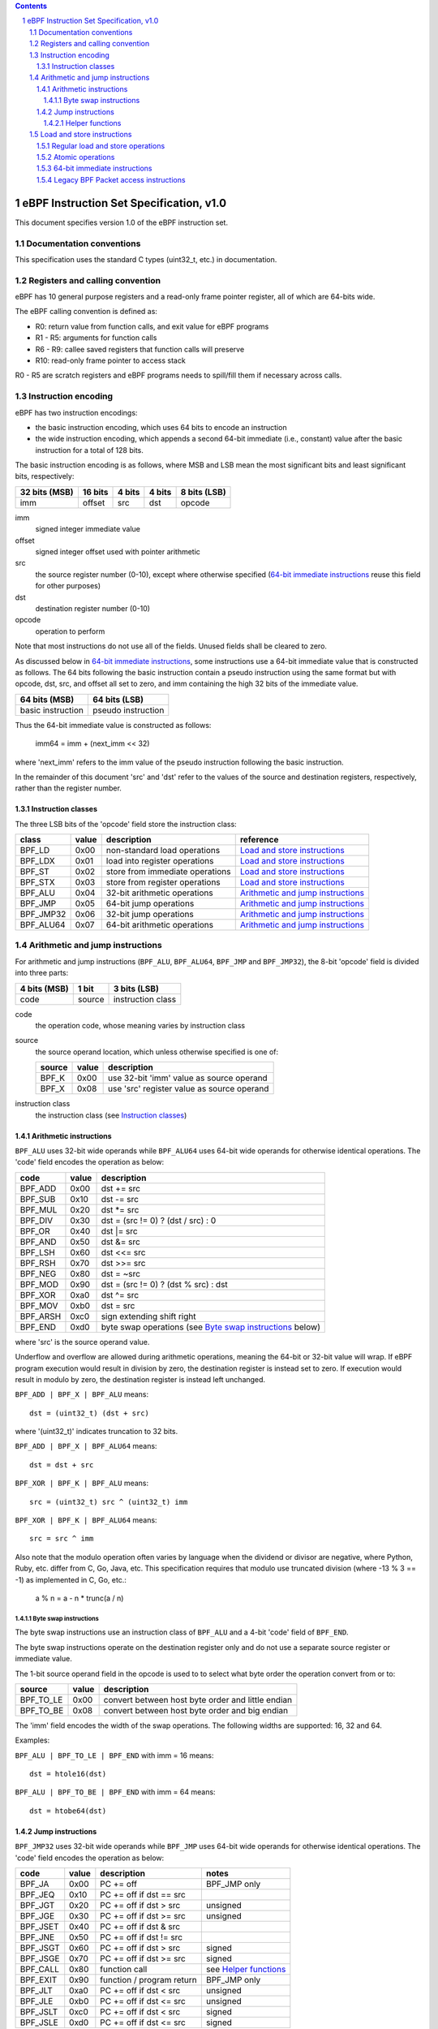 .. contents::
.. sectnum::

========================================
eBPF Instruction Set Specification, v1.0
========================================

This document specifies version 1.0 of the eBPF instruction set.

Documentation conventions
=========================

This specification uses the standard C types (uint32_t, etc.) in documentation.

Registers and calling convention
================================

eBPF has 10 general purpose registers and a read-only frame pointer register,
all of which are 64-bits wide.

The eBPF calling convention is defined as:

* R0: return value from function calls, and exit value for eBPF programs
* R1 - R5: arguments for function calls
* R6 - R9: callee saved registers that function calls will preserve
* R10: read-only frame pointer to access stack

R0 - R5 are scratch registers and eBPF programs needs to spill/fill them if
necessary across calls.

Instruction encoding
====================

eBPF has two instruction encodings:

* the basic instruction encoding, which uses 64 bits to encode an instruction
* the wide instruction encoding, which appends a second 64-bit immediate (i.e.,
  constant) value after the basic instruction for a total of 128 bits.

The basic instruction encoding is as follows, where MSB and LSB mean the most significant
bits and least significant bits, respectively:

=============  =======  ===============  ====================  ============
32 bits (MSB)  16 bits  4 bits           4 bits                8 bits (LSB)
=============  =======  ===============  ====================  ============
imm            offset   src              dst                   opcode
=============  =======  ===============  ====================  ============

imm
  signed integer immediate value

offset
  signed integer offset used with pointer arithmetic

src
  the source register number (0-10), except where otherwise specified
  (`64-bit immediate instructions`_ reuse this field for other purposes)

dst
  destination register number (0-10)

opcode
  operation to perform

Note that most instructions do not use all of the fields.
Unused fields shall be cleared to zero.

As discussed below in `64-bit immediate instructions`_, some
instructions use a 64-bit immediate value that is constructed as follows.
The 64 bits following the basic instruction contain a pseudo instruction
using the same format but with opcode, dst, src, and offset all set to zero,
and imm containing the high 32 bits of the immediate value.

=================  ==================
64 bits (MSB)      64 bits (LSB)
=================  ==================
basic instruction  pseudo instruction
=================  ==================

Thus the 64-bit immediate value is constructed as follows:

  imm64 = imm + (next_imm << 32)

where 'next_imm' refers to the imm value of the pseudo instruction
following the basic instruction.

In the remainder of this document 'src' and 'dst' refer to the values of the source
and destination registers, respectively, rather than the register number.

Instruction classes
-------------------

The three LSB bits of the 'opcode' field store the instruction class:

=========  =====  ===============================  ===================================
class      value  description                      reference
=========  =====  ===============================  ===================================
BPF_LD     0x00   non-standard load operations     `Load and store instructions`_
BPF_LDX    0x01   load into register operations    `Load and store instructions`_
BPF_ST     0x02   store from immediate operations  `Load and store instructions`_
BPF_STX    0x03   store from register operations   `Load and store instructions`_
BPF_ALU    0x04   32-bit arithmetic operations     `Arithmetic and jump instructions`_
BPF_JMP    0x05   64-bit jump operations           `Arithmetic and jump instructions`_
BPF_JMP32  0x06   32-bit jump operations           `Arithmetic and jump instructions`_
BPF_ALU64  0x07   64-bit arithmetic operations     `Arithmetic and jump instructions`_
=========  =====  ===============================  ===================================

Arithmetic and jump instructions
================================

For arithmetic and jump instructions (``BPF_ALU``, ``BPF_ALU64``, ``BPF_JMP`` and
``BPF_JMP32``), the 8-bit 'opcode' field is divided into three parts:

==============  ======  =================
4 bits (MSB)    1 bit   3 bits (LSB)
==============  ======  =================
code            source  instruction class
==============  ======  =================

code
  the operation code, whose meaning varies by instruction class

source
  the source operand location, which unless otherwise specified is one of:

  ======  =====  ==========================================
  source  value  description
  ======  =====  ==========================================
  BPF_K   0x00   use 32-bit 'imm' value as source operand
  BPF_X   0x08   use 'src' register value as source operand
  ======  =====  ==========================================

instruction class
  the instruction class (see `Instruction classes`_)

Arithmetic instructions
-----------------------

``BPF_ALU`` uses 32-bit wide operands while ``BPF_ALU64`` uses 64-bit wide operands for
otherwise identical operations.
The 'code' field encodes the operation as below:

========  =====  ==========================================================
code      value  description
========  =====  ==========================================================
BPF_ADD   0x00   dst += src
BPF_SUB   0x10   dst -= src
BPF_MUL   0x20   dst \*= src
BPF_DIV   0x30   dst = (src != 0) ? (dst / src) : 0
BPF_OR    0x40   dst \|= src
BPF_AND   0x50   dst &= src
BPF_LSH   0x60   dst <<= src
BPF_RSH   0x70   dst >>= src
BPF_NEG   0x80   dst = ~src
BPF_MOD   0x90   dst = (src != 0) ? (dst % src) : dst
BPF_XOR   0xa0   dst ^= src
BPF_MOV   0xb0   dst = src
BPF_ARSH  0xc0   sign extending shift right
BPF_END   0xd0   byte swap operations (see `Byte swap instructions`_ below)
========  =====  ==========================================================

where 'src' is the source operand value.

Underflow and overflow are allowed during arithmetic operations,
meaning the 64-bit or 32-bit value will wrap.  If
eBPF program execution would result in division by zero,
the destination register is instead set to zero.
If execution would result in modulo by zero,
the destination register is instead left unchanged.

``BPF_ADD | BPF_X | BPF_ALU`` means::

  dst = (uint32_t) (dst + src)

where '(uint32_t)' indicates truncation to 32 bits.

``BPF_ADD | BPF_X | BPF_ALU64`` means::

  dst = dst + src

``BPF_XOR | BPF_K | BPF_ALU`` means::

  src = (uint32_t) src ^ (uint32_t) imm

``BPF_XOR | BPF_K | BPF_ALU64`` means::

  src = src ^ imm


Also note that the modulo operation often varies by language
when the dividend or divisor are negative, where Python, Ruby, etc.
differ from C, Go, Java, etc. This specification requires that
modulo use truncated division (where -13 % 3 == -1) as implemented
in C, Go, etc.:

   a % n = a - n * trunc(a / n)

Byte swap instructions
~~~~~~~~~~~~~~~~~~~~~~

The byte swap instructions use an instruction class of ``BPF_ALU`` and a 4-bit
'code' field of ``BPF_END``.

The byte swap instructions operate on the destination register
only and do not use a separate source register or immediate value.

The 1-bit source operand field in the opcode is used to to select what byte
order the operation convert from or to:

=========  =====  =================================================
source     value  description
=========  =====  =================================================
BPF_TO_LE  0x00   convert between host byte order and little endian
BPF_TO_BE  0x08   convert between host byte order and big endian
=========  =====  =================================================

The 'imm' field encodes the width of the swap operations.  The following widths
are supported: 16, 32 and 64.

Examples:

``BPF_ALU | BPF_TO_LE | BPF_END`` with imm = 16 means::

  dst = htole16(dst)

``BPF_ALU | BPF_TO_BE | BPF_END`` with imm = 64 means::

  dst = htobe64(dst)

Jump instructions
-----------------

``BPF_JMP32`` uses 32-bit wide operands while ``BPF_JMP`` uses 64-bit wide operands for
otherwise identical operations.
The 'code' field encodes the operation as below:

========  =====  =========================  ============
code      value  description                notes
========  =====  =========================  ============
BPF_JA    0x00   PC += off                  BPF_JMP only
BPF_JEQ   0x10   PC += off if dst == src
BPF_JGT   0x20   PC += off if dst > src     unsigned
BPF_JGE   0x30   PC += off if dst >= src    unsigned
BPF_JSET  0x40   PC += off if dst & src
BPF_JNE   0x50   PC += off if dst != src
BPF_JSGT  0x60   PC += off if dst > src     signed
BPF_JSGE  0x70   PC += off if dst >= src    signed
BPF_CALL  0x80   function call              see `Helper functions`_
BPF_EXIT  0x90   function / program return  BPF_JMP only
BPF_JLT   0xa0   PC += off if dst < src     unsigned
BPF_JLE   0xb0   PC += off if dst <= src    unsigned
BPF_JSLT  0xc0   PC += off if dst < src     signed
BPF_JSLE  0xd0   PC += off if dst <= src    signed
========  =====  =========================  ============

The eBPF program needs to store the return value into register R0 before doing a
BPF_EXIT.

Helper functions
~~~~~~~~~~~~~~~~
Helper functions are a concept whereby BPF programs can call into a
set of function calls exposed by the eBPF runtime.  Each helper
function is identified by an integer used in a ``BPF_CALL`` instruction.
The available helper functions may differ for each eBPF program type.

Conceptually, each helper function is implemented with a commonly shared function
signature defined as:

  uint64_t function(uint64_t r1, uint64_t r2, uint64_t r3, uint64_t r4, uint64_t r5)

In actuality, each helper function is defined as taking between 0 and 5 arguments,
with the remaining registers being ignored.  The definition of a helper function
is responsible for specifying the type (e.g., integer, pointer, etc.) of the value returned,
the number of arguments, and the type of each argument.

Load and store instructions
===========================

For load and store instructions (``BPF_LD``, ``BPF_LDX``, ``BPF_ST``, and ``BPF_STX``), the
8-bit 'opcode' field is divided as:

============  ======  =================
3 bits (MSB)  2 bits  3 bits (LSB)
============  ======  =================
mode          size    instruction class
============  ======  =================

The mode modifier is one of:

  =============  =====  ====================================  =============
  mode modifier  value  description                           reference
  =============  =====  ====================================  =============
  BPF_IMM        0x00   64-bit immediate instructions         `64-bit immediate instructions`_
  BPF_ABS        0x20   legacy BPF packet access (absolute)   `Legacy BPF Packet access instructions`_
  BPF_IND        0x40   legacy BPF packet access (indirect)   `Legacy BPF Packet access instructions`_
  BPF_MEM        0x60   regular load and store operations     `Regular load and store operations`_
  BPF_ATOMIC     0xc0   atomic operations                     `Atomic operations`_
  =============  =====  ====================================  =============

The size modifier is one of:

  =============  =====  =====================
  size modifier  value  description
  =============  =====  =====================
  BPF_W          0x00   word        (4 bytes)
  BPF_H          0x08   half word   (2 bytes)
  BPF_B          0x10   byte
  BPF_DW         0x18   double word (8 bytes)
  =============  =====  =====================

Regular load and store operations
---------------------------------

The ``BPF_MEM`` mode modifier is used to encode regular load and store
instructions that transfer data between a register and memory.

``BPF_MEM | <size> | BPF_STX`` means::

  *(size *) (dst + offset) = src_reg

``BPF_MEM | <size> | BPF_ST`` means::

  *(size *) (dst + offset) = imm32

``BPF_MEM | <size> | BPF_LDX`` means::

  dst = *(size *) (src + offset)

Where size is one of: ``BPF_B``, ``BPF_H``, ``BPF_W``, or ``BPF_DW``.

Atomic operations
-----------------

Atomic operations are operations that operate on memory and can not be
interrupted or corrupted by other access to the same memory region
by other eBPF programs or means outside of this specification.

All atomic operations supported by eBPF are encoded as store operations
that use the ``BPF_ATOMIC`` mode modifier as follows:

* ``BPF_ATOMIC | BPF_W | BPF_STX`` for 32-bit operations
* ``BPF_ATOMIC | BPF_DW | BPF_STX`` for 64-bit operations
* 8-bit and 16-bit wide atomic operations are not supported.

The 'imm' field is used to encode the actual atomic operation.
Simple atomic operation use a subset of the values defined to encode
arithmetic operations in the 'imm' field to encode the atomic operation:

========  =====  ===========
imm       value  description
========  =====  ===========
BPF_ADD   0x00   atomic add
BPF_OR    0x40   atomic or
BPF_AND   0x50   atomic and
BPF_XOR   0xa0   atomic xor
========  =====  ===========


``BPF_ATOMIC | BPF_W  | BPF_STX`` with 'imm' = BPF_ADD means::

  *(uint32_t *)(dst + offset) += src

``BPF_ATOMIC | BPF_DW | BPF_STX`` with 'imm' = BPF ADD means::

  *(uint64_t *)(dst + offset) += src

In addition to the simple atomic operations, there also is a modifier and
two complex atomic operations:

===========  ================  ===========================
imm          value             description
===========  ================  ===========================
BPF_FETCH    0x01              modifier: return old value
BPF_XCHG     0xe0 | BPF_FETCH  atomic exchange
BPF_CMPXCHG  0xf0 | BPF_FETCH  atomic compare and exchange
===========  ================  ===========================

The ``BPF_FETCH`` modifier is optional for simple atomic operations, and
always set for the complex atomic operations.  If the ``BPF_FETCH`` flag
is set, then the operation also overwrites ``src`` with the value that
was in memory before it was modified.

The ``BPF_XCHG`` operation atomically exchanges ``src`` with the value
addressed by ``dst + offset``.

The ``BPF_CMPXCHG`` operation atomically compares the value addressed by
``dst + offset`` with ``R0``. If they match, the value addressed by
``dst + offset`` is replaced with ``src``. In either case, the
value that was at ``dst + offset`` before the operation is zero-extended
and loaded back to ``R0``.

64-bit immediate instructions
-----------------------------

Instructions with the ``BPF_IMM`` 'mode' modifier use the wide instruction
encoding for an extra imm64 value.

There is currently only one such instruction.

``BPF_LD | BPF_DW | BPF_IMM`` means::

  dst = imm64


Legacy BPF Packet access instructions
-------------------------------------

eBPF previously introduced special instructions for access to packet data that were
carried over from classic BPF. However, these instructions are
deprecated and should no longer be used.
